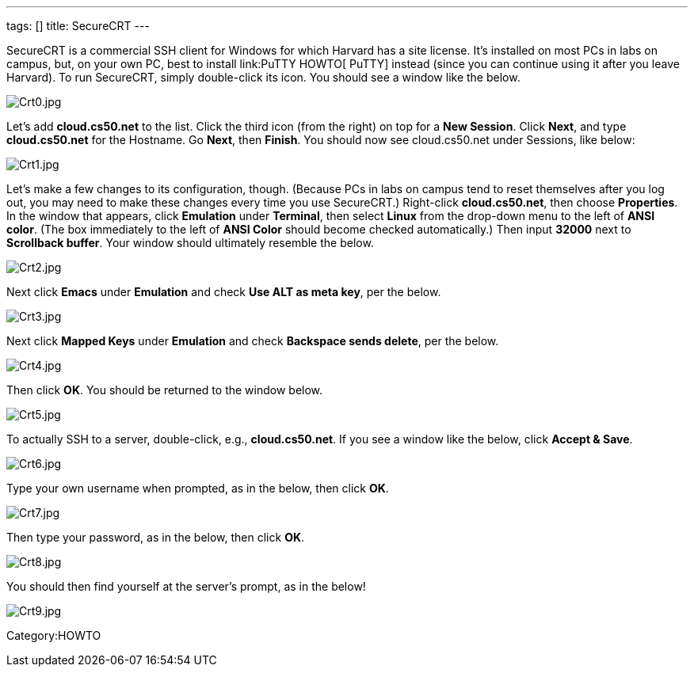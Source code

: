 ---
tags: []
title: SecureCRT
---

SecureCRT is a commercial SSH client for Windows for which Harvard has a
site license. It's installed on most PCs in labs on campus, but, on your
own PC, best to install link:PuTTY HOWTO[ PuTTY] instead (since you can
continue using it after you leave Harvard). To run SecureCRT, simply
double-click its icon. You should see a window like the below.

image:Crt0.jpg[Crt0.jpg,title="image"]

Let's add *cloud.cs50.net* to the list. Click the third icon (from the
right) on top for a *New Session*. Click *Next*, and type
*cloud.cs50.net* for the Hostname. Go *Next*, then *Finish*. You should
now see cloud.cs50.net under Sessions, like below:

image:Crt1.jpg[Crt1.jpg,title="image"]

Let's make a few changes to its configuration, though. (Because PCs in
labs on campus tend to reset themselves after you log out, you may need
to make these changes every time you use SecureCRT.) Right-click
*cloud.cs50.net*, then choose *Properties*. In the window that appears,
click *Emulation* under *Terminal*, then select *Linux* from the
drop-down menu to the left of *ANSI color*. (The box immediately to the
left of *ANSI Color* should become checked automatically.) Then input
*32000* next to *Scrollback buffer*. Your window should ultimately
resemble the below.

image:Crt2.jpg[Crt2.jpg,title="image"]

Next click *Emacs* under *Emulation* and check *Use ALT as meta key*,
per the below.

image:Crt3.jpg[Crt3.jpg,title="image"]

Next click *Mapped Keys* under *Emulation* and check *Backspace sends
delete*, per the below.

image:Crt4.jpg[Crt4.jpg,title="image"]

Then click *OK*. You should be returned to the window below.

image:Crt5.jpg[Crt5.jpg,title="image"]

To actually SSH to a server, double-click, e.g., *cloud.cs50.net*. If
you see a window like the below, click *Accept & Save*.

image:Crt6.jpg[Crt6.jpg,title="image"]

Type your own username when prompted, as in the below, then click *OK*.

image:Crt7.jpg[Crt7.jpg,title="image"]

Then type your password, as in the below, then click *OK*.

image:Crt8.jpg[Crt8.jpg,title="image"]

You should then find yourself at the server's prompt, as in the below!

image:Crt9.jpg[Crt9.jpg,title="image"]

Category:HOWTO
